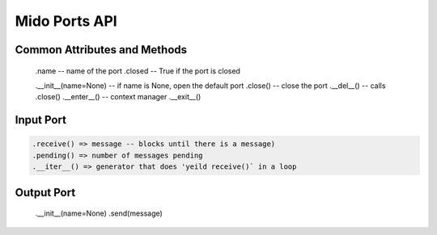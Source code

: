 Mido Ports API
===============

.. code:: python

Common Attributes and Methods
------------------------------

    .name -- name of the port
    .closed -- True if the port is closed

    .__init__(name=None) -- if name is None, open the default port
    .close() -- close the port
    .__del__() -- calls .close()
    .__enter__() -- context manager
    .__exit__()


Input Port
-----------

.. code:: python

    .receive() => message -- blocks until there is a message)
    .pending() => number of messages pending
    .__iter__() => generator that does 'yeild receive()` in a loop

    
Output Port
------------

    .__init__(name=None)
    .send(message)
